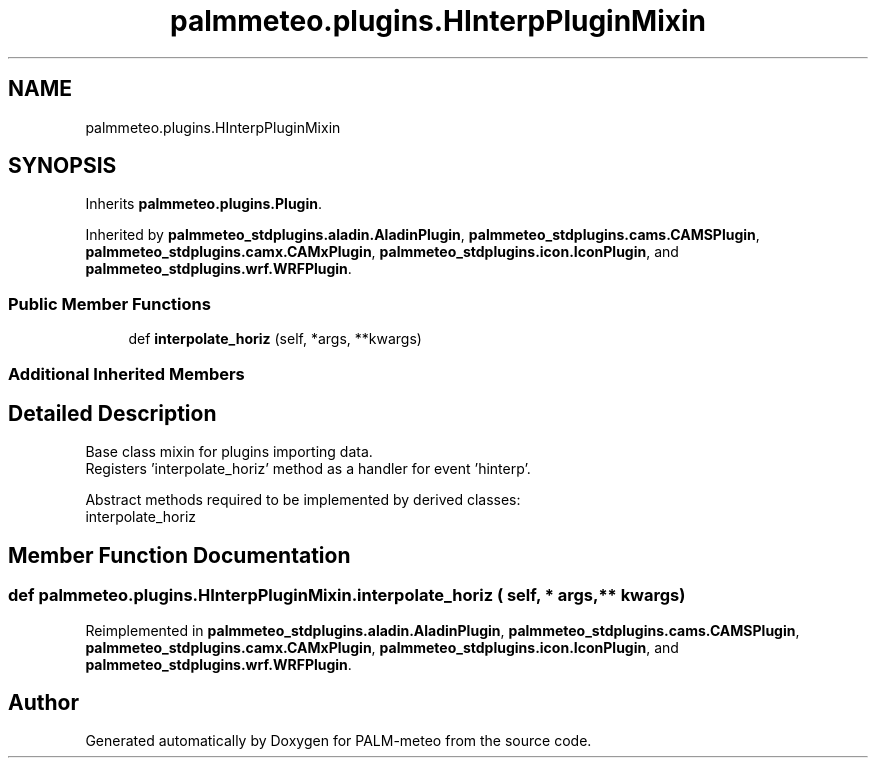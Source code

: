 .TH "palmmeteo.plugins.HInterpPluginMixin" 3 "Wed Jun 18 2025" "PALM-meteo" \" -*- nroff -*-
.ad l
.nh
.SH NAME
palmmeteo.plugins.HInterpPluginMixin
.SH SYNOPSIS
.br
.PP
.PP
Inherits \fBpalmmeteo\&.plugins\&.Plugin\fP\&.
.PP
Inherited by \fBpalmmeteo_stdplugins\&.aladin\&.AladinPlugin\fP, \fBpalmmeteo_stdplugins\&.cams\&.CAMSPlugin\fP, \fBpalmmeteo_stdplugins\&.camx\&.CAMxPlugin\fP, \fBpalmmeteo_stdplugins\&.icon\&.IconPlugin\fP, and \fBpalmmeteo_stdplugins\&.wrf\&.WRFPlugin\fP\&.
.SS "Public Member Functions"

.in +1c
.ti -1c
.RI "def \fBinterpolate_horiz\fP (self, *args, **kwargs)"
.br
.in -1c
.SS "Additional Inherited Members"
.SH "Detailed Description"
.PP 

.PP
.nf
Base class mixin for plugins importing data\&.
Registers 'interpolate_horiz' method as a handler for event 'hinterp'\&.

Abstract methods required to be implemented by derived classes:
    interpolate_horiz

.fi
.PP
 
.SH "Member Function Documentation"
.PP 
.SS "def palmmeteo\&.plugins\&.HInterpPluginMixin\&.interpolate_horiz ( self, * args, ** kwargs)"

.PP
Reimplemented in \fBpalmmeteo_stdplugins\&.aladin\&.AladinPlugin\fP, \fBpalmmeteo_stdplugins\&.cams\&.CAMSPlugin\fP, \fBpalmmeteo_stdplugins\&.camx\&.CAMxPlugin\fP, \fBpalmmeteo_stdplugins\&.icon\&.IconPlugin\fP, and \fBpalmmeteo_stdplugins\&.wrf\&.WRFPlugin\fP\&.

.SH "Author"
.PP 
Generated automatically by Doxygen for PALM-meteo from the source code\&.
